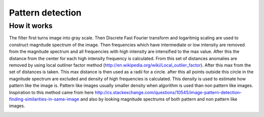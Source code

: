 .. _pattern_detection

Pattern detection
=================

How it works
------------
The filter first turns image into gray scale. Then Discrete Fast Fourier transform and logaritmig
scaling are used to construct magnitude spectrum of the image. Then frequencies which have intermediate
or low intensity are removed from the magnitude spectrum and all frequencies with high intensity
are intensified to the max value. After this the distance from the center for each high intensity
frequency is calculated. From this set of distances anomalies are removed by using local outliner
factor method (http://en.wikipedia.org/wiki/Local_outlier_factor). After this max from the set of
distances is taken. This max distance is then used as a radii for a circle. after this all points
outside this circle in the magnitude spectrum are excluded and density of high frequencies is calculated.
This density is used to estimate how pattern like the image is. Pattern like images usually smaller
density when algorithm is used than non pattern like images. Inspiration to this method came from
here http://cs.stackexchange.com/questions/10545/image-pattern-detection-finding-similarities-in-same-image
and also by looking magnitude spectrums of both pattern and non pattern like images.

.. image:: images/pattern.png
   :width: 325px
.. image:: images/non_pattern.png
   :width: 325px
